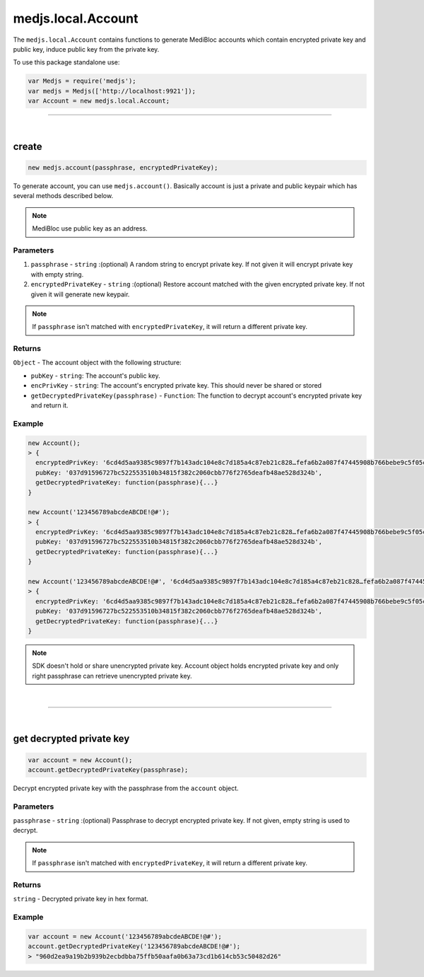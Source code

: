 .. _medjs-account:


====
medjs.local.Account
====

The ``medjs.local.Account`` contains functions to generate MediBloc accounts which contain encrypted private key and public key, induce public key from the private key.

To use this package standalone use:

.. code-block:: javascript

  var Medjs = require('medjs');
  var medjs = Medjs(['http://localhost:9921']);
  var Account = new medjs.local.Account;

----

.. _account-create:

|
create
====

.. code-block:: javascript

  new medjs.account(passphrase, encryptedPrivateKey);

To generate account, you can use ``medjs.account()``. Basically account is just a private and public keypair which has several methods described below.

.. note:: MediBloc use public key as an address.

----
Parameters
----

1. ``passphrase`` - ``string`` :(optional) A random string to encrypt private key. If not given it will encrypt private key with empty string.
2. ``encryptedPrivateKey`` - ``string`` :(optional) Restore account matched with the given encrypted private key. If not given it will generate new keypair.

.. note:: If ``passphrase`` isn't matched with ``encryptedPrivateKey``, it will return a different private key.

----
Returns
----

``Object`` - The account object with the following structure:

- ``pubKey`` - ``string``: The account's public key.
- ``encPrivKey`` - ``string``: The account's encrypted private key. This should never be shared or stored
- ``getDecryptedPrivateKey(passphrase)`` - ``Function``: The function to decrypt account's encrypted private key and return it.

----
Example
----

.. code-block:: javascript

  new Account();
  > {
    encryptedPrivKey: '6cd4d5aa9385c9897f7b143adc104e8c7d185a4c87eb21c828…fefa6b2a087f47445908b766bebe9c5f05c2551901c0e29cb',
    pubKey: '037d91596727bc522553510b34815f382c2060cbb776f2765deafb48ae528d324b',
    getDecryptedPrivateKey: function(passphrase){...}
  }

  new Account('123456789abcdeABCDE!@#');
  > {
    encryptedPrivKey: '6cd4d5aa9385c9897f7b143adc104e8c7d185a4c87eb21c828…fefa6b2a087f47445908b766bebe9c5f05c2551901c0e29cb',
    pubKey: '037d91596727bc522553510b34815f382c2060cbb776f2765deafb48ae528d324b',
    getDecryptedPrivateKey: function(passphrase){...}
  }

  new Account('123456789abcdeABCDE!@#', '6cd4d5aa9385c9897f7b143adc104e8c7d185a4c87eb21c828…fefa6b2a087f47445908b766bebe9c5f05c2551901c0e29cb');
  > {
    encryptedPrivKey: '6cd4d5aa9385c9897f7b143adc104e8c7d185a4c87eb21c828…fefa6b2a087f47445908b766bebe9c5f05c2551901c0e29cb',
    pubKey: '037d91596727bc522553510b34815f382c2060cbb776f2765deafb48ae528d324b',
    getDecryptedPrivateKey: function(passphrase){...}
  }

.. note:: SDK doesn't hold or share unencrypted private key. Account object holds encrypted private key and only right passphrase can retrieve unencrypted private key.

|
----

|
get decrypted private key
====

.. code-block:: javascript

  var account = new Account();
  account.getDecryptedPrivateKey(passphrase);

Decrypt encrypted private key with the passphrase from the ``account`` object.

----
Parameters
----

``passphrase`` - ``string`` :(optional) Passphrase to decrypt encrypted private key. If not given, empty string is used to decrypt.

.. note:: If ``passphrase`` isn't matched with ``encryptedPrivateKey``, it will return a different private key.

----
Returns
----

``string`` - Decrypted private key in hex format.

----
Example
----

.. code-block:: javascript

  var account = new Account('123456789abcdeABCDE!@#');
  account.getDecryptedPrivateKey('123456789abcdeABCDE!@#');
  > "960d2ea9a19b2b939b2ecbdbba75ffb50aafa0b63a73cd1b614cb53c50482d26"
